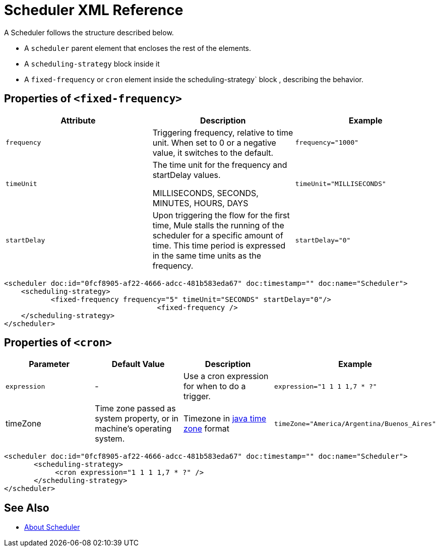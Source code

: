 = Scheduler XML Reference


A Scheduler follows the structure described below.

* A `scheduler` parent element that encloses the rest of the elements.
* A `scheduling-strategy` block inside it
* A `fixed-frequency` or `cron` element inside the scheduling-strategy` block , describing the behavior.


== Properties of `<fixed-frequency>`

[%header,cols="34,33,33"]
|===
|Attribute |Description |Example
|`frequency` |Triggering frequency, relative to time unit. When set to 0 or a negative value, it switches to the default. a|
----
frequency="1000"
----

|`timeUnit` a|
The time unit for the frequency and startDelay values.

MILLISECONDS, SECONDS, MINUTES, HOURS, DAYS

 a|
----
timeUnit="MILLISECONDS"
----

|`startDelay` |Upon triggering the flow for the first time, Mule stalls the running of the scheduler for a specific amount of time. This time period is expressed in the same time units as the frequency. |`startDelay="0"`
|===

[source, xml, linenums]
----
<scheduler doc:id="0fcf8905-af22-4666-adcc-481b583eda67" doc:timestamp="" doc:name="Scheduler">
    <scheduling-strategy>
           <fixed-frequency frequency="5" timeUnit="SECONDS" startDelay="0"/>
				    <fixed-frequency />
    </scheduling-strategy>
</scheduler>

----

== Properties of `<cron>`



[%header,cols="4*"]
|===
|Parameter |Default Value |Description |Example
|`expression` |- |Use a cron expression for when to do a trigger. a|
----
expression="1 1 1 1,7 * ?"
----
|timeZone | Time zone passed as system property, or in machine's operating system. | Timezone in link:https://docs.oracle.com/javase/7/docs/api/java/util/TimeZone.html[java time zone] format  a|
----
timeZone="America/Argentina/Buenos_Aires"
----

|===

[source, xml, linenums]
----
<scheduler doc:id="0fcf8905-af22-4666-adcc-481b583eda67" doc:timestamp="" doc:name="Scheduler">
       <scheduling-strategy>
            <cron expression="1 1 1 1,7 * ?" />
       </scheduling-strategy>
</scheduler>
----

== See Also

* link:/mule-user-guide/v/4.0/scheduler-concept[About Scheduler]
